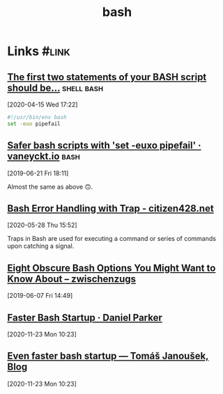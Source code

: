 
#+TITLE: bash

* Links                                                               :#link:
** [[https://ashishb.net/all/the-first-two-statements-of-your-bash-script-should-be/][The first two statements of your BASH script should be…]]      :shell:bash:
[2020-04-15 Wed 17:22]

#+begin_src bash
#!/usr/bin/env bash
set -euo pipefail
#+end_src

** [[https://vaneyckt.io/posts/safer_bash_scripts_with_set_euxo_pipefail/][Safer bash scripts with 'set -euxo pipefail' · vaneyckt.io]]         :bash:
[2019-06-21 Fri 18:11]

Almost the same as above 🙃.

** [[https://citizen428.net/blog/bash-error-handling-with-trap/][Bash Error Handling with Trap - citizen428.net]]
[2020-05-28 Thu 15:52]

Traps in Bash are used for executing a command or series of commands
upon catching a signal.

** [[https://zwischenzugs.com/2019/04/03/eight-obscure-bash-options-you-might-want-to-know-about/][Eight Obscure Bash Options You Might Want to Know About – zwischenzugs]]
[2019-06-07 Fri 14:49]

** [[https://danpker.com/posts/2020/faster-bash-startup/][Faster Bash Startup · Daniel Parker]]
[2020-11-23 Mon 10:23]

** [[https://work.lisk.in/2020/11/20/even-faster-bash-startup.html][Even faster bash startup — Tomáš Janoušek, Blog]]
[2020-11-23 Mon 10:23]
